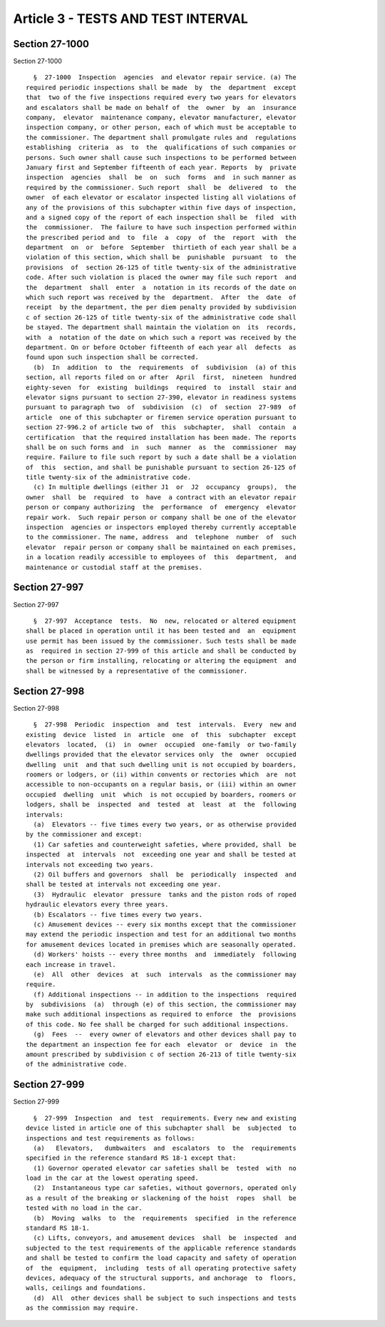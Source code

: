 Article 3 - TESTS AND TEST INTERVAL
===================================

Section 27-1000
---------------

Section 27-1000 ::    
        
     
        §  27-1000  Inspection  agencies  and elevator repair service. (a) The
      required periodic inspections shall be made  by  the  department  except
      that  two of the five inspections required every two years for elevators
      and escalators shall be made on behalf of  the  owner  by  an  insurance
      company,  elevator  maintenance company, elevator manufacturer, elevator
      inspection company, or other person, each of which must be acceptable to
      the commissioner. The department shall promulgate rules and  regulations
      establishing  criteria  as  to  the  qualifications of such companies or
      persons. Such owner shall cause such inspections to be performed between
      January first and September fifteenth of each year. Reports  by  private
      inspection  agencies  shall  be  on  such  forms  and  in such manner as
      required by the commissioner. Such report  shall  be  delivered  to  the
      owner  of each elevator or escalator inspected listing all violations of
      any of the provisions of this subchapter within five days of inspection,
      and a signed copy of the report of each inspection shall be  filed  with
      the  commissioner.  The failure to have such inspection performed within
      the prescribed period and  to  file  a  copy  of  the  report  with  the
      department  on  or  before  September  thirtieth of each year shall be a
      violation of this section, which shall be  punishable  pursuant  to  the
      provisions  of  section 26-125 of title twenty-six of the administrative
      code. After such violation is placed the owner may file such report  and
      the  department  shall  enter  a  notation in its records of the date on
      which such report was received by the  department.  After  the  date  of
      receipt  by the department, the per diem penalty provided by subdivision
      c of section 26-125 of title twenty-six of the administrative code shall
      be stayed. The department shall maintain the violation on  its  records,
      with  a  notation of the date on which such a report was received by the
      department. On or before October fifteenth of each year all  defects  as
      found upon such inspection shall be corrected.
        (b)  In  addition  to  the  requirements  of  subdivision  (a) of this
      section, all reports filed on or after  April  first,  nineteen  hundred
      eighty-seven  for  existing  buildings  required  to  install  stair and
      elevator signs pursuant to section 27-390, elevator in readiness systems
      pursuant to paragraph two  of  subdivision  (c)  of  section  27-989  of
      article  one of this subchapter or firemen service operation pursuant to
      section 27-996.2 of article two of  this  subchapter,  shall  contain  a
      certification  that the required installation has been made. The reports
      shall be on such forms and  in  such  manner  as  the  commissioner  may
      require. Failure to file such report by such a date shall be a violation
      of  this  section, and shall be punishable pursuant to section 26-125 of
      title twenty-six of the administrative code.
        (c) In multiple dwellings (either J1  or  J2  occupancy  groups),  the
      owner  shall  be  required  to  have  a contract with an elevator repair
      person or company authorizing  the  performance  of  emergency  elevator
      repair work.  Such repair person or company shall be one of the elevator
      inspection  agencies or inspectors employed thereby currently acceptable
      to the commissioner. The name, address  and  telephone  number  of  such
      elevator  repair person or company shall be maintained on each premises,
      in a location readily accessible to employees of  this  department,  and
      maintenance or custodial staff at the premises.
    
    
    
    
    
    
    

Section 27-997
--------------

Section 27-997 ::    
        
     
        §  27-997  Acceptance  tests.  No  new, relocated or altered equipment
      shall be placed in operation until it has been tested and  an  equipment
      use permit has been issued by the commissioner. Such tests shall be made
      as  required in section 27-999 of this article and shall be conducted by
      the person or firm installing, relocating or altering the equipment  and
      shall be witnessed by a representative of the commissioner.
    
    
    
    
    
    
    

Section 27-998
--------------

Section 27-998 ::    
        
     
        §  27-998  Periodic  inspection  and  test  intervals.  Every  new and
      existing  device  listed  in  article  one  of  this  subchapter  except
      elevators  located,  (i)  in  owner  occupied  one-family  or two-family
      dwellings provided that the elevator services only  the  owner  occupied
      dwelling  unit  and that such dwelling unit is not occupied by boarders,
      roomers or lodgers, or (ii) within convents or rectories which  are  not
      accessible to non-occupants on a regular basis, or (iii) within an owner
      occupied  dwelling  unit  which  is not occupied by boarders, roomers or
      lodgers, shall be  inspected  and  tested  at  least  at  the  following
      intervals:
        (a)  Elevators -- five times every two years, or as otherwise provided
      by the commissioner and except:
        (1) Car safeties and counterweight safeties, where provided, shall  be
      inspected  at  intervals  not  exceeding one year and shall be tested at
      intervals not exceeding two years.
        (2) Oil buffers and governors  shall  be  periodically  inspected  and
      shall be tested at intervals not exceeding one year.
        (3)  Hydraulic  elevator  pressure  tanks and the piston rods of roped
      hydraulic elevators every three years.
        (b) Escalators -- five times every two years.
        (c) Amusement devices -- every six months except that the commissioner
      may extend the periodic inspection and test for an additional two months
      for amusement devices located in premises which are seasonally operated.
        (d) Workers' hoists -- every three months  and  immediately  following
      each increase in travel.
        (e)  All  other  devices  at  such  intervals  as the commissioner may
      require.
        (f) Additional inspections -- in addition to the inspections  required
      by  subdivisions  (a)  through (e) of this section, the commissioner may
      make such additional inspections as required to enforce  the  provisions
      of this code. No fee shall be charged for such additional inspections.
        (g)  Fees  --  every owner of elevators and other devices shall pay to
      the department an inspection fee for each  elevator  or  device  in  the
      amount prescribed by subdivision c of section 26-213 of title twenty-six
      of the administrative code.
    
    
    
    
    
    
    

Section 27-999
--------------

Section 27-999 ::    
        
     
        §  27-999  Inspection  and  test  requirements. Every new and existing
      device listed in article one of this subchapter shall  be  subjected  to
      inspections and test requirements as follows:
        (a)   Elevators,   dumbwaiters  and  escalators  to  the  requirements
      specified in the reference standard RS 18-1 except that:
        (1) Governor operated elevator car safeties shall be  tested  with  no
      load in the car at the lowest operating speed.
        (2)  Instantaneous type car safeties, without governors, operated only
      as a result of the breaking or slackening of the hoist  ropes  shall  be
      tested with no load in the car.
        (b)  Moving  walks  to  the  requirements  specified  in the reference
      standard RS 18-1.
        (c) Lifts, conveyors, and amusement devices  shall  be  inspected  and
      subjected to the test requirements of the applicable reference standards
      and shall be tested to confirm the load capacity and safety of operation
      of  the  equipment,  including  tests of all operating protective safety
      devices, adequacy of the structural supports, and anchorage  to  floors,
      walls, ceilings and foundations.
        (d)  All  other devices shall be subject to such inspections and tests
      as the commission may require.
    
    
    
    
    
    
    


